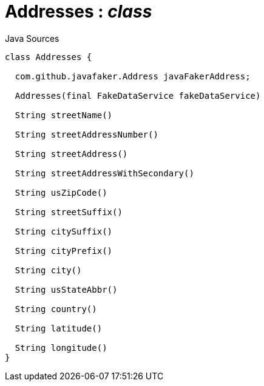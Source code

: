 = Addresses : _class_
:Notice: Licensed to the Apache Software Foundation (ASF) under one or more contributor license agreements. See the NOTICE file distributed with this work for additional information regarding copyright ownership. The ASF licenses this file to you under the Apache License, Version 2.0 (the "License"); you may not use this file except in compliance with the License. You may obtain a copy of the License at. http://www.apache.org/licenses/LICENSE-2.0 . Unless required by applicable law or agreed to in writing, software distributed under the License is distributed on an "AS IS" BASIS, WITHOUT WARRANTIES OR  CONDITIONS OF ANY KIND, either express or implied. See the License for the specific language governing permissions and limitations under the License.

.Java Sources
[source,java]
----
class Addresses {

  com.github.javafaker.Address javaFakerAddress;

  Addresses(final FakeDataService fakeDataService)

  String streetName()

  String streetAddressNumber()

  String streetAddress()

  String streetAddressWithSecondary()

  String usZipCode()

  String streetSuffix()

  String citySuffix()

  String cityPrefix()

  String city()

  String usStateAbbr()

  String country()

  String latitude()

  String longitude()
}
----

